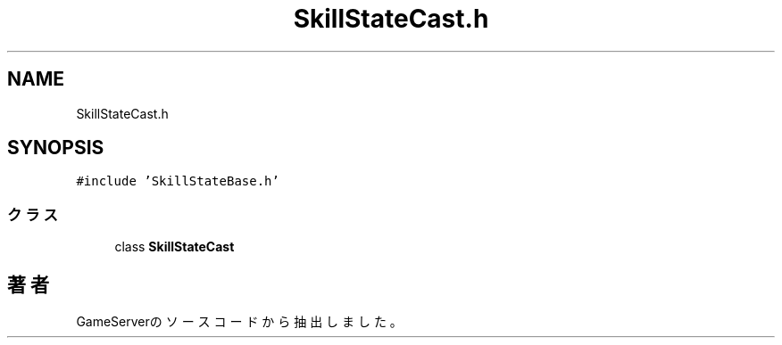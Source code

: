 .TH "SkillStateCast.h" 3 "2018年12月20日(木)" "GameServer" \" -*- nroff -*-
.ad l
.nh
.SH NAME
SkillStateCast.h
.SH SYNOPSIS
.br
.PP
\fC#include 'SkillStateBase\&.h'\fP
.br

.SS "クラス"

.in +1c
.ti -1c
.RI "class \fBSkillStateCast\fP"
.br
.in -1c
.SH "著者"
.PP 
 GameServerのソースコードから抽出しました。
